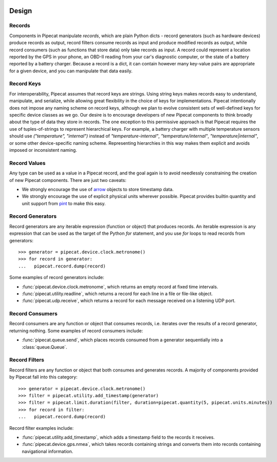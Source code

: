 .. _design:

.. image:: ../artwork/pipecat.png
  :width: 200px
  :align: right

Design
======

.. _records:

Records
-------

Components in Pipecat manipulate `records`, which are plain Python dicts -
record generators (such as hardware devices) produce records as output, record
filters consume records as input and produce modified records as output, while
record consumers (such as functions that store data) only take records as
input.  A record could represent a location reported by the GPS in your phone,
an OBD-II reading from your car's diagnostic computer, or the state of a
battery reported by a battery charger.  Because a record is a dict, it can
contain however many key-value pairs are appropriate for a given device, and
you can manipulate that data easily.

.. _record-keys:

Record Keys
-----------

For interoperability, Pipecat assumes that record keys are strings.  Using
string keys makes records easy to understand, manipulate, and serialize, while
allowing great flexibility in the choice of keys for implementations.  Pipecat
intentionally does not impose any naming scheme on record keys, although we
plan to evolve consistent sets of well-defined keys for specific device classes
as we go.  Our desire is to encourage developers of new Pipecat components to
think broadly about the type of data they store in records.  The one exception
to this permissive approach is that Pipecat requires the use of
tuples-of-strings to represent hierarchical keys.  For example, a battery
charger with multiple temperature sensors should use `("temperature", "internal")`
instead of `"temperature-internal"`, `"temperature/internal"`,
`"temperature|internal"`, or some other device-specific naming scheme.
Representing hierarchies in this way makes them explicit and avoids imposed or
inconsistent naming.

.. _record-values:

Record Values
-------------

Any type can be used as a value in a Pipecat record, and the goal again is to avoid
needlessly constraining the creation of new Pipecat components.  There are just two caveats:

* We strongly encourage the use of `arrow <http://arrow.readthedocs.io>`_ objects to store timestamp data.
* We strongly encourage the use of explicit physical units wherever possible.  Pipecat provides builtin quantity and unit support from `pint <http://pint.readthedocs.io>`_ to make this easy.

.. _record-generators:

Record Generators
-----------------

Record generators are any iterable expression (function or object) that
produces records.  An iterable expression is any expression that can be used as
the target of the Python `for` statement, and you use `for` loops to read
records from generators::

    >>> generator = pipecat.device.clock.metronome()
    >>> for record in generator:
    ...   pipecat.record.dump(record)

Some examples of record generators include:

* :func:`pipecat.device.clock.metronome`, which returns an empty record at fixed time intervals.
* :func:`pipecat.utility.readline`, which returns a record for each line in a file or file-like object.
* :func:`pipecat.udp.receive`, which returns a record for each message received on a listening UDP port.

.. _record-consumers:

Record Consumers
----------------

Record consumers are any function or object that consumes records, i.e.
iterates over the results of a record generator, returning nothing.  Some
examples of record consumers include:

* :func:`pipecat.queue.send`, which places records consumed from a generator sequentially into a :class:`queue.Queue`.

.. _record-filters:

Record Filters
--------------

Record filters are any function or object that both consumes and generates
records.  A majority of components provided by Pipecat fall into this category::

    >>> generator = pipecat.device.clock.metronome()
    >>> filter = pipecat.utility.add_timestamp(generator)
    >>> filter = pipecat.limit.duration(filter, duration=pipecat.quantity(5, pipecat.units.minutes))
    >>> for record in filter:
    ...   pipecat.record.dump(record)

Record filter examples include:

* :func:`pipecat.utility.add_timestamp`, which adds a timestamp field to the records it receives.
* :func:`pipecat.device.gps.nmea`, which takes records containing strings and converts them into records containing navigational information.

